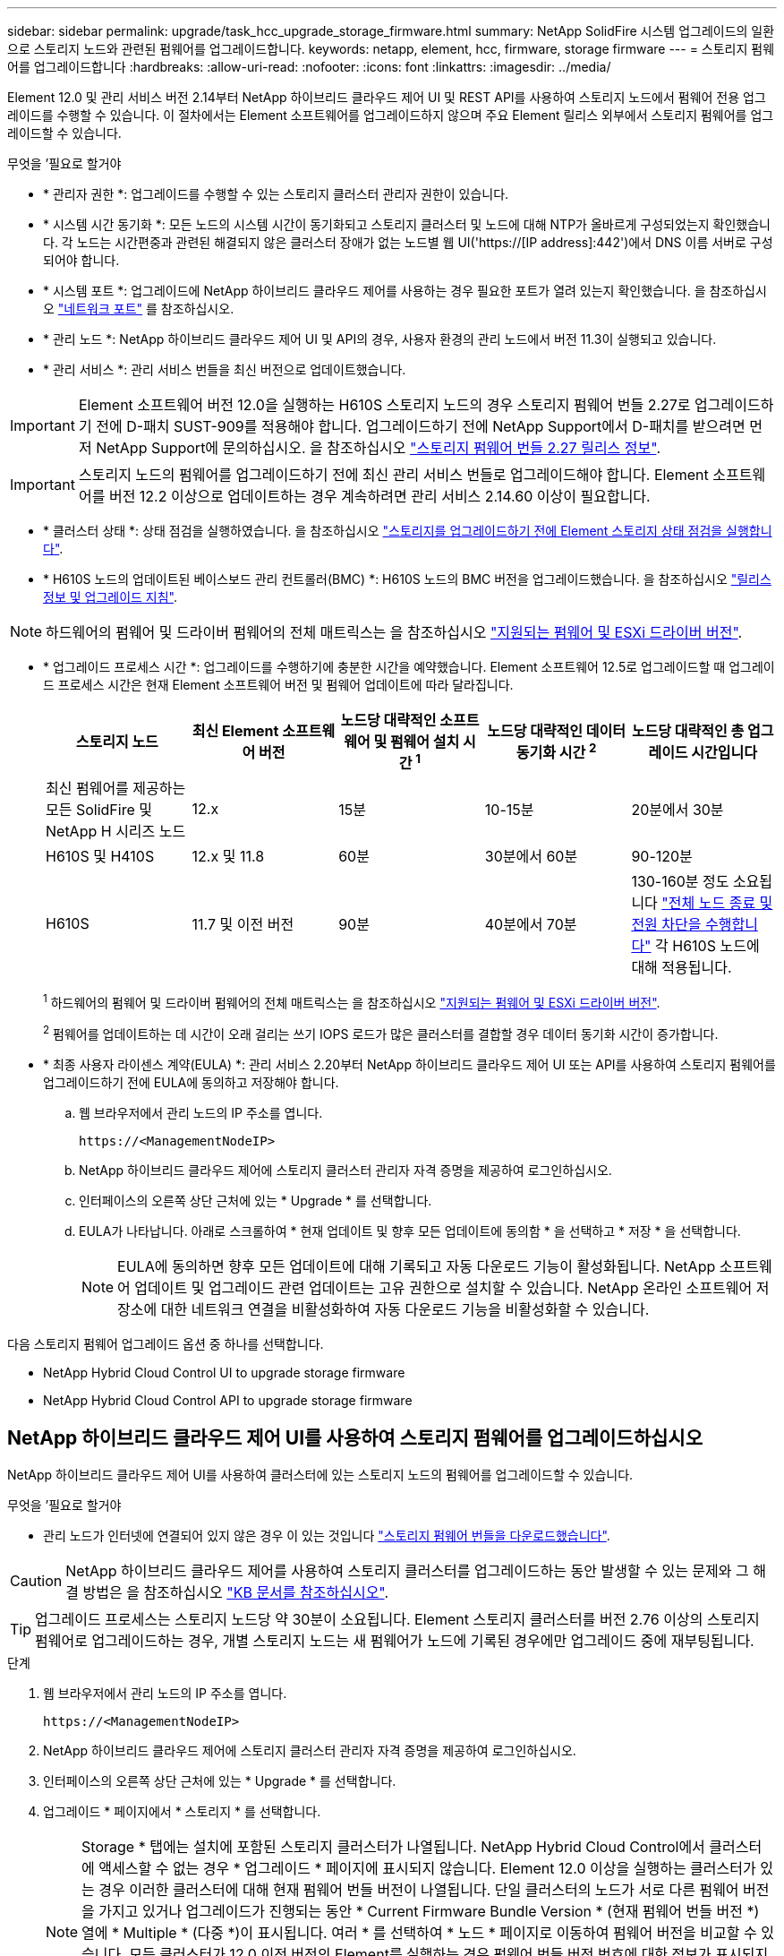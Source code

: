 ---
sidebar: sidebar 
permalink: upgrade/task_hcc_upgrade_storage_firmware.html 
summary: NetApp SolidFire 시스템 업그레이드의 일환으로 스토리지 노드와 관련된 펌웨어를 업그레이드합니다. 
keywords: netapp, element, hcc, firmware, storage firmware 
---
= 스토리지 펌웨어를 업그레이드합니다
:hardbreaks:
:allow-uri-read: 
:nofooter: 
:icons: font
:linkattrs: 
:imagesdir: ../media/


[role="lead"]
Element 12.0 및 관리 서비스 버전 2.14부터 NetApp 하이브리드 클라우드 제어 UI 및 REST API를 사용하여 스토리지 노드에서 펌웨어 전용 업그레이드를 수행할 수 있습니다. 이 절차에서는 Element 소프트웨어를 업그레이드하지 않으며 주요 Element 릴리스 외부에서 스토리지 펌웨어를 업그레이드할 수 있습니다.

.무엇을 &#8217;필요로 할거야
* * 관리자 권한 *: 업그레이드를 수행할 수 있는 스토리지 클러스터 관리자 권한이 있습니다.
* * 시스템 시간 동기화 *: 모든 노드의 시스템 시간이 동기화되고 스토리지 클러스터 및 노드에 대해 NTP가 올바르게 구성되었는지 확인했습니다. 각 노드는 시간편중과 관련된 해결되지 않은 클러스터 장애가 없는 노드별 웹 UI('https://[IP address]:442')에서 DNS 이름 서버로 구성되어야 합니다.
* * 시스템 포트 *: 업그레이드에 NetApp 하이브리드 클라우드 제어를 사용하는 경우 필요한 포트가 열려 있는지 확인했습니다. 을 참조하십시오 link:../storage/reference_prereq_network_port_requirements.html["네트워크 포트"] 를 참조하십시오.
* * 관리 노드 *: NetApp 하이브리드 클라우드 제어 UI 및 API의 경우, 사용자 환경의 관리 노드에서 버전 11.3이 실행되고 있습니다.
* * 관리 서비스 *: 관리 서비스 번들을 최신 버전으로 업데이트했습니다.



IMPORTANT: Element 소프트웨어 버전 12.0을 실행하는 H610S 스토리지 노드의 경우 스토리지 펌웨어 번들 2.27로 업그레이드하기 전에 D-패치 SUST-909를 적용해야 합니다. 업그레이드하기 전에 NetApp Support에서 D-패치를 받으려면 먼저 NetApp Support에 문의하십시오. 을 참조하십시오 link:http://docs.netapp.com/us-en/hci/docs/rn_storage_firmware_2.27.html["스토리지 펌웨어 번들 2.27 릴리스 정보"^].


IMPORTANT: 스토리지 노드의 펌웨어를 업그레이드하기 전에 최신 관리 서비스 번들로 업그레이드해야 합니다. Element 소프트웨어를 버전 12.2 이상으로 업데이트하는 경우 계속하려면 관리 서비스 2.14.60 이상이 필요합니다.

* * 클러스터 상태 *: 상태 점검을 실행하였습니다. 을 참조하십시오 link:task_hcc_upgrade_element_prechecks.html["스토리지를 업그레이드하기 전에 Element 스토리지 상태 점검을 실행합니다"].
* * H610S 노드의 업데이트된 베이스보드 관리 컨트롤러(BMC) *: H610S 노드의 BMC 버전을 업그레이드했습니다. 을 참조하십시오 link:https://docs.netapp.com/us-en/hci/docs/rn_H610S_BMC_3.84.07.html["릴리스 정보 및 업그레이드 지침"^].



NOTE: 하드웨어의 펌웨어 및 드라이버 펌웨어의 전체 매트릭스는 을 참조하십시오 https://docs.netapp.com/us-en/hci/docs/firmware_driver_versions.html["지원되는 펌웨어 및 ESXi 드라이버 버전"^].

[[storage-firmware-upgrade]]
* * 업그레이드 프로세스 시간 *: 업그레이드를 수행하기에 충분한 시간을 예약했습니다. Element 소프트웨어 12.5로 업그레이드할 때 업그레이드 프로세스 시간은 현재 Element 소프트웨어 버전 및 펌웨어 업데이트에 따라 달라집니다.
+
[cols="20,20,20,20,20"]
|===
| 스토리지 노드 | 최신 Element 소프트웨어 버전 | 노드당 대략적인 소프트웨어 및 펌웨어 설치 시간 ^1^ | 노드당 대략적인 데이터 동기화 시간 ^2^ | 노드당 대략적인 총 업그레이드 시간입니다 


| 최신 펌웨어를 제공하는 모든 SolidFire 및 NetApp H 시리즈 노드 | 12.x | 15분 | 10-15분 | 20분에서 30분 


| H610S 및 H410S | 12.x 및 11.8 | 60분 | 30분에서 60분 | 90-120분 


| H610S | 11.7 및 이전 버전 | 90분 | 40분에서 70분 | 130-160분 정도 소요됩니다 https://kb.netapp.com/Advice_and_Troubleshooting/Hybrid_Cloud_Infrastructure/H_Series/NetApp_H610S_storage_node_power_off_and_on_procedure["전체 노드 종료 및 전원 차단을 수행합니다"^] 각 H610S 노드에 대해 적용됩니다. 
|===
+
^1^ 하드웨어의 펌웨어 및 드라이버 펌웨어의 전체 매트릭스는 을 참조하십시오 https://docs.netapp.com/us-en/hci/docs/firmware_driver_versions.html["지원되는 펌웨어 및 ESXi 드라이버 버전"^].

+
^2^ 펌웨어를 업데이트하는 데 시간이 오래 걸리는 쓰기 IOPS 로드가 많은 클러스터를 결합할 경우 데이터 동기화 시간이 증가합니다.

* * 최종 사용자 라이센스 계약(EULA) *: 관리 서비스 2.20부터 NetApp 하이브리드 클라우드 제어 UI 또는 API를 사용하여 스토리지 펌웨어를 업그레이드하기 전에 EULA에 동의하고 저장해야 합니다.
+
.. 웹 브라우저에서 관리 노드의 IP 주소를 엽니다.
+
[listing]
----
https://<ManagementNodeIP>
----
.. NetApp 하이브리드 클라우드 제어에 스토리지 클러스터 관리자 자격 증명을 제공하여 로그인하십시오.
.. 인터페이스의 오른쪽 상단 근처에 있는 * Upgrade * 를 선택합니다.
.. EULA가 나타납니다. 아래로 스크롤하여 * 현재 업데이트 및 향후 모든 업데이트에 동의함 * 을 선택하고 * 저장 * 을 선택합니다.
+

NOTE: EULA에 동의하면 향후 모든 업데이트에 대해 기록되고 자동 다운로드 기능이 활성화됩니다. NetApp 소프트웨어 업데이트 및 업그레이드 관련 업데이트는 고유 권한으로 설치할 수 있습니다. NetApp 온라인 소프트웨어 저장소에 대한 네트워크 연결을 비활성화하여 자동 다운로드 기능을 비활성화할 수 있습니다.





다음 스토리지 펌웨어 업그레이드 옵션 중 하나를 선택합니다.

*  NetApp Hybrid Cloud Control UI to upgrade storage firmware
*  NetApp Hybrid Cloud Control API to upgrade storage firmware




== NetApp 하이브리드 클라우드 제어 UI를 사용하여 스토리지 펌웨어를 업그레이드하십시오

NetApp 하이브리드 클라우드 제어 UI를 사용하여 클러스터에 있는 스토리지 노드의 펌웨어를 업그레이드할 수 있습니다.

.무엇을 &#8217;필요로 할거야
* 관리 노드가 인터넷에 연결되어 있지 않은 경우 이 있는 것입니다 https://mysupport.netapp.com/site/products/all/details/element-software/downloads-tab/download/62654/Storage_Firmware_Bundle["스토리지 펌웨어 번들을 다운로드했습니다"^].



CAUTION: NetApp 하이브리드 클라우드 제어를 사용하여 스토리지 클러스터를 업그레이드하는 동안 발생할 수 있는 문제와 그 해결 방법은 을 참조하십시오 https://kb.netapp.com/Advice_and_Troubleshooting/Hybrid_Cloud_Infrastructure/NetApp_HCI/Potential_issues_and_workarounds_when_running_storage_upgrades_using_NetApp_Hybrid_Cloud_Control["KB 문서를 참조하십시오"^].


TIP: 업그레이드 프로세스는 스토리지 노드당 약 30분이 소요됩니다. Element 스토리지 클러스터를 버전 2.76 이상의 스토리지 펌웨어로 업그레이드하는 경우, 개별 스토리지 노드는 새 펌웨어가 노드에 기록된 경우에만 업그레이드 중에 재부팅됩니다.

.단계
. 웹 브라우저에서 관리 노드의 IP 주소를 엽니다.
+
[listing]
----
https://<ManagementNodeIP>
----
. NetApp 하이브리드 클라우드 제어에 스토리지 클러스터 관리자 자격 증명을 제공하여 로그인하십시오.
. 인터페이스의 오른쪽 상단 근처에 있는 * Upgrade * 를 선택합니다.
. 업그레이드 * 페이지에서 * 스토리지 * 를 선택합니다.
+

NOTE: Storage * 탭에는 설치에 포함된 스토리지 클러스터가 나열됩니다. NetApp Hybrid Cloud Control에서 클러스터에 액세스할 수 없는 경우 * 업그레이드 * 페이지에 표시되지 않습니다. Element 12.0 이상을 실행하는 클러스터가 있는 경우 이러한 클러스터에 대해 현재 펌웨어 번들 버전이 나열됩니다. 단일 클러스터의 노드가 서로 다른 펌웨어 버전을 가지고 있거나 업그레이드가 진행되는 동안 * Current Firmware Bundle Version * (현재 펌웨어 번들 버전 *) 열에 * Multiple * (다중 *)이 표시됩니다. 여러 * 를 선택하여 * 노드 * 페이지로 이동하여 펌웨어 버전을 비교할 수 있습니다. 모든 클러스터가 12.0 이전 버전의 Element를 실행하는 경우 펌웨어 번들 버전 번호에 대한 정보가 표시되지 않습니다. 클러스터가 최신 버전이거나 사용 가능한 업그레이드 패키지가 없는 경우 * Element * 및 * Firmware Only * 탭이 표시되지 않습니다. 이 탭은 업그레이드가 진행 중일 때도 표시되지 않습니다. Element * 탭이 표시되지만 * Firmware Only * 탭이 표시되지 않으면 사용 가능한 펌웨어 패키지가 없습니다.

. 다음 옵션 중 하나를 선택하고 클러스터에 적용할 수 있는 단계 세트를 수행합니다.
+
[cols="2*"]
|===
| 옵션을 선택합니다 | 단계 


| 관리 노드에 외부 연결이 있습니다.  a| 
.. 업그레이드할 클러스터 옆에 있는 드롭다운 화살표를 선택합니다.
.. 펌웨어 전용 * 을 선택하고 사용 가능한 업그레이드 버전 중에서 선택합니다.
.. 업그레이드 시작 * 을 선택합니다.



TIP: 업그레이드 중 * 업그레이드 상태 * 는 프로세스 상태를 반영하기 위해 변경됩니다. 또한 업그레이드를 일시 중지하거나 업그레이드가 오류를 반환하는 경우와 같이 수행한 작업에 대한 응답으로 변경됩니다. 을 참조하십시오  status changes.


NOTE: 업그레이드가 진행되는 동안 페이지를 종료하고 나중에 다시 돌아와 진행 상황을 계속 모니터링할 수 있습니다. 클러스터 행이 축소되어 있는 경우 이 페이지는 상태 및 현재 버전을 동적으로 업데이트하지 않습니다. 테이블을 업데이트하거나 페이지를 새로 고치려면 클러스터 행을 확장해야 합니다.

업그레이드가 완료된 후 로그를 다운로드할 수 있습니다.



| 관리 노드는 외부 연결이 없는 어두운 사이트 내에 있습니다.  a| 
.. 업그레이드할 클러스터 옆에 있는 드롭다운 화살표를 선택합니다.
.. 다운로드한 업그레이드 패키지를 업로드하려면 * 찾아보기 * 를 선택합니다.
.. 업로드가 완료될 때까지 기다립니다. 진행률 표시줄에 업로드 상태가 표시됩니다.



CAUTION: 브라우저 창에서 이동하면 파일 업로드가 손실됩니다.

파일이 성공적으로 업로드 및 확인되면 화면에 메시지가 표시됩니다. 정품 확인에 몇 분 정도 걸릴 수 있습니다. 이 단계에서 브라우저 창에서 다른 곳으로 이동하면 파일 업로드가 유지됩니다. 업그레이드가 완료된 후 로그를 다운로드할 수 있습니다. 다양한 업그레이드 상태 변경에 대한 자세한 내용은 을 참조하십시오  status changes.

|===




=== 업그레이드 상태 변경

업그레이드 프로세스 전, 도중 및 이후에 UI의 * 업그레이드 상태 * 열에 표시되는 다양한 상태는 다음과 같습니다.

[cols="2*"]
|===
| 업그레이드 상태입니다 | 설명 


| 최신 | 클러스터가 사용 가능한 최신 Element 버전으로 업그레이드되었거나 펌웨어가 최신 버전으로 업그레이드되었습니다. 


| 감지할 수 없습니다 | NetApp 하이브리드 클라우드 제어에는 온라인 소프트웨어 리포지토리에 연결할 수 있는 외부 연결이 없을 때 * 사용 가능한 버전 * 대신 * 이 상태가 표시됩니다. 스토리지 서비스 API가 가능한 업그레이드 상태의 열거 목록에 없는 업그레이드 상태를 반환하는 경우에도 이 상태가 표시됩니다. 


| 사용 가능한 버전 | Element 및/또는 스토리지 펌웨어의 최신 버전을 업그레이드할 수 있습니다. 


| 진행 중 | 업그레이드가 진행 중입니다. 진행 표시줄에 업그레이드 상태가 표시됩니다. 화면 메시지에는 노드 레벨 장애가 표시되고 업그레이드가 진행되는 동안 클러스터의 각 노드에 대한 노드 ID가 표시됩니다. Element UI 또는 vCenter Server UI용 NetApp Element 플러그인을 사용하여 각 노드의 상태를 모니터링할 수 있습니다. 


| 업그레이드 일시 중지 중 | 업그레이드를 일시 중지할 수 있습니다. 업그레이드 프로세스의 상태에 따라 일시 중지 작업이 성공하거나 실패할 수 있습니다. 일시 중지 작업을 확인하는 UI 프롬프트가 표시됩니다. 업그레이드를 일시 중지하기 전에 클러스터가 안전한 장소에 있는지 확인하려면 업그레이드 작업을 완전히 일시 중지하는 데 최대 2시간이 걸릴 수 있습니다. 업그레이드를 다시 시작하려면 * Resume * 을 선택합니다. 


| 일시 중지되었습니다 | 업그레이드를 일시 중지했습니다. 프로세스를 재개하려면 * Resume * 을 선택하십시오. 


| 오류 | 업그레이드 중 오류가 발생했습니다. 오류 로그를 다운로드하여 NetApp Support에 보낼 수 있습니다. 오류를 해결한 후 페이지로 돌아가서 * Resume * 을 선택할 수 있습니다. 업그레이드를 다시 시작하면 시스템에서 상태 점검을 실행하고 업그레이드의 현재 상태를 확인하는 동안 진행 표시줄이 몇 분 동안 뒤로 이동합니다. 
|===


== NetApp 하이브리드 클라우드 제어를 사용하여 업그레이드에 실패할 경우 어떻게 됩니까

업그레이드 중 드라이브 또는 노드에 장애가 발생할 경우 Element UI에 클러스터 장애가 표시됩니다. 업그레이드 프로세스가 다음 노드로 진행되지 않고 클러스터 오류가 해결될 때까지 대기합니다. UI의 진행률 표시줄에 클러스터 오류가 해결될 때까지 업그레이드가 기다리고 있음을 나타냅니다. 이 단계에서 UI에서 * Pause * 를 선택하면 업그레이드가 클러스터가 정상 상태가 될 때까지 대기하므로 작동하지 않습니다. 장애 조사를 돕기 위해 NetApp Support에 문의해야 합니다.

NetApp 하이브리드 클라우드 제어에는 3시간의 사전 설정 대기 시간이 있으며, 그 동안 다음 시나리오 중 하나가 발생할 수 있습니다.

* 3시간 이내에 클러스터 장애가 해결되고 업그레이드가 재개됩니다. 이 시나리오에서는 어떠한 조치도 취할 필요가 없습니다.
* 3시간 후에도 문제가 지속되고 업그레이드 상태가 빨간색 배너와 함께 * 오류 * 로 표시됩니다. 문제가 해결된 후 * Resume * 을 선택하여 업그레이드를 재개할 수 있습니다.
* NetApp 지원에 따라 3시간 이내에 수정 조치를 취하려면 업그레이드를 일시적으로 중단해야 한다고 판단했습니다. 지원 부서에서 API를 사용하여 업그레이드를 중단합니다.



CAUTION: 노드가 업데이트되는 동안 클러스터 업그레이드를 중단하면 드라이브가 노드에서 올바르게 제거되지 않을 수 있습니다. 드라이브가 올바르게 제거되지 않은 경우 업그레이드 중에 드라이브를 다시 추가하려면 NetApp Support에서 수동으로 개입해야 합니다. 노드가 펌웨어 업데이트 또는 업데이트 동기화 후 작업을 수행하는 데 시간이 더 오래 걸릴 수 있습니다. 업그레이드 진행이 멈춘 것 같다면 NetApp Support에 지원을 문의하십시오.



== NetApp 하이브리드 클라우드 제어 API를 사용하여 스토리지 펌웨어를 업그레이드하십시오

API를 사용하여 클러스터의 스토리지 노드를 최신 Element 소프트웨어 버전으로 업그레이드할 수 있습니다. 원하는 자동화 툴을 사용하여 API를 실행할 수 있습니다. 여기에 설명된 API 워크플로에서는 관리 노드에서 사용할 수 있는 REST API UI를 예로 사용합니다.

.단계
. 연결에 따라 다음 중 하나를 수행합니다.
+
[cols="2*"]
|===
| 옵션을 선택합니다 | 단계 


| 관리 노드에 외부 연결이 있습니다.  a| 
.. 리포지토리 연결을 확인합니다.
+
... 관리 노드에서 관리 노드 REST API UI를 엽니다.
+
[listing]
----
https://<ManagementNodeIP>/package-repository/1/
----
... authorize * 를 선택하고 다음을 완료합니다.
+
.... 클러스터 사용자 이름 및 암호를 입력합니다.
.... Client ID를 mnode-client로 입력한다.
.... 세션을 시작하려면 * authorize * 를 선택합니다.
.... 인증 창을 닫습니다.


... REST API UI에서 * get s./packagesmote/remote-repositorysessitory이거나 connection * 을 선택합니다.
... 체험하기 * 를 선택합니다.
... Execute * 를 선택합니다.
... 코드 200이 반환되는 경우 다음 단계로 이동합니다. 원격 리포지토리에 연결되지 않은 경우 연결을 설정하거나 다크 사이트 옵션을 사용합니다.


.. 업그레이드 패키지 ID 찾기:
+
... REST API UI에서 * GET/packages * 를 선택한다.
... 체험하기 * 를 선택합니다.
... Execute * 를 선택합니다.
... 응답에서 펌웨어 패키지 ID를 복사하여 나중에 사용할 수 있도록 저장합니다.






| 관리 노드는 외부 연결이 없는 어두운 사이트 내에 있습니다.  a| 
.. 스토리지 펌웨어 업그레이드 패키지를 관리 노드에서 액세스할 수 있는 장치로 다운로드하고 Element 소프트웨어로 이동합니다 https://mysupport.netapp.com/site/products/all/details/element-software/downloads-tab["다운로드 페이지"^] 최신 스토리지 펌웨어 이미지를 다운로드합니다.
.. 스토리지 펌웨어 업그레이드 패키지를 관리 노드에 업로드합니다.
+
... 관리 노드에서 관리 노드 REST API UI를 엽니다.
+
[listing]
----
https://<ManagementNodeIP>/package-repository/1/
----
... authorize * 를 선택하고 다음을 완료합니다.
+
.... 클러스터 사용자 이름 및 암호를 입력합니다.
.... Client ID를 mnode-client로 입력한다.
.... 세션을 시작하려면 * authorize * 를 선택합니다.
.... 인증 창을 닫습니다.


... REST API UI에서 * POST/packages * 를 선택합니다.
... 체험하기 * 를 선택합니다.
... Browse * 를 선택하고 업그레이드 패키지를 선택합니다.
... 업로드를 시작하려면 * 실행 * 을 선택합니다.
... 응답에서 패키지 ID(""id"")를 복사하여 나중에 사용할 수 있도록 저장합니다.


.. 업로드 상태를 확인합니다.
+
... REST API UI에서 * GETCi.\packagesCmx/{id}} mi있거나 status * 를 선택합니다.
... 체험하기 * 를 선택합니다.
... 이전 단계에서 복사한 펌웨어 패키지 ID를 * id * 에 입력합니다.
... 상태 요청을 시작하려면 * Execute * 를 선택합니다.
+
완료했을 때 '성공'이라는 응답이 나타납니다.





|===
. 설치 자산 ID를 찾습니다.
+
.. 관리 노드에서 관리 노드 REST API UI를 엽니다.
+
[listing]
----
https://<ManagementNodeIP>/inventory/1/
----
.. authorize * 를 선택하고 다음을 완료합니다.
+
... 클러스터 사용자 이름 및 암호를 입력합니다.
... Client ID를 mnode-client로 입력한다.
... 세션을 시작하려면 * authorize * 를 선택합니다.
... 인증 창을 닫습니다.


.. REST API UI에서 * GET/Installations * 를 선택합니다.
.. 체험하기 * 를 선택합니다.
.. Execute * 를 선택합니다.
.. 응답에서 설치 자산 ID("id")를 복사합니다.
+
[listing, subs="+quotes"]
----
*"id": "abcd01e2-xx00-4ccf-11ee-11f111xx9a0b",*
"management": {
  "errors": [],
  "inventory": {
    "authoritativeClusterMvip": "10.111.111.111",
    "bundleVersion": "2.14.19",
    "managementIp": "10.111.111.111",
    "version": "1.4.12"
----
.. REST API UI에서 * get/Installations/{id} * 를 선택합니다.
.. 체험하기 * 를 선택합니다.
.. 설치 자산 ID를 * id * 필드에 붙여 넣습니다.
.. Execute * 를 선택합니다.
.. 응답에서 업그레이드할 클러스터의 스토리지 클러스터 ID("" id")를 복사하여 나중에 사용할 수 있도록 저장합니다.
+
[listing, subs="+quotes"]
----
"storage": {
  "errors": [],
  "inventory": {
    "clusters": [
      {
        "clusterUuid": "a1bd1111-4f1e-46zz-ab6f-0a1111b1111x",
        *"id": "a1bd1111-4f1e-46zz-ab6f-a1a1a111b012",*
----


. 스토리지 펌웨어 업그레이드를 실행합니다.
+
.. 관리 노드에서 스토리지 REST API UI를 엽니다.
+
[listing]
----
https://<ManagementNodeIP>/storage/1/
----
.. authorize * 를 선택하고 다음을 완료합니다.
+
... 클러스터 사용자 이름 및 암호를 입력합니다.
... Client ID를 mnode-client로 입력한다.
... 세션을 시작하려면 * authorize * 를 선택합니다.
... 창을 닫습니다.


.. POST/upgrades * 를 선택합니다.
.. 체험하기 * 를 선택합니다.
.. 매개변수 필드에 업그레이드 패키지 ID를 입력합니다.
.. 매개 변수 필드에 스토리지 클러스터 ID를 입력합니다.
.. 업그레이드를 시작하려면 * Execute * 를 선택합니다.
+
이 응답은 "초기화 중"으로 표시되어야 합니다.

+
[listing, subs="+quotes"]
----
{
  "_links": {
    "collection": "https://localhost:442/storage/upgrades",
    "self": "https://localhost:442/storage/upgrades/3fa85f64-1111-4562-b3fc-2c963f66abc1",
    "log": https://localhost:442/storage/upgrades/3fa85f64-1111-4562-b3fc-2c963f66abc1/log
  },
  "storageId": "114f14a4-1a1a-11e9-9088-6c0b84e200b4",
  "upgradeId": "334f14a4-1a1a-11e9-1055-6c0b84e2001b4",
  "packageId": "774f14a4-1a1a-11e9-8888-6c0b84e200b4",
  "config": {},
  *"state": "initializing",*
  "status": {
    "availableActions": [
      "string"
    ],
    "message": "string",
    "nodeDetails": [
      {
        "message": "string",
        "step": "NodePreStart",
        "nodeID": 0,
        "numAttempt": 0
      }
    ],
    "percent": 0,
    "step": "ClusterPreStart",
    "timestamp": "2020-04-21T22:10:57.057Z",
    "failedHealthChecks": [
      {
        "checkID": 0,
        "name": "string",
        "displayName": "string",
        "passed": true,
        "kb": "string",
        "description": "string",
        "remedy": "string",
        "severity": "string",
        "data": {},
        "nodeID": 0
      }
    ]
  },
  "taskId": "123f14a4-1a1a-11e9-7777-6c0b84e123b2",
  "dateCompleted": "2020-04-21T22:10:57.057Z",
  "dateCreated": "2020-04-21T22:10:57.057Z"
}
----
.. 응답에 포함된 업그레이드 ID("upgrade eId")를 복사합니다.


. 업그레이드 진행 상황 및 결과를 확인합니다.
+
.. Get h./upgrades/{upgrade eId} * 를 선택합니다.
.. 체험하기 * 를 선택합니다.
.. 이전 단계의 업그레이드 ID를 * upgrade eId * 에 입력합니다.
.. Execute * 를 선택합니다.
.. 업그레이드 중 문제가 있거나 특별한 요구 사항이 있는 경우 다음 중 하나를 수행합니다.
+
[cols="2*"]
|===
| 옵션을 선택합니다 | 단계 


| 응답 본문의 'failedHealthChecks' 메시지로 인해 클러스터 상태 문제를 해결해야 합니다.  a| 
... 각 문제에 대해 나열된 특정 KB 문서로 이동하거나 지정된 해결책을 수행합니다.
... KB가 지정된 경우 관련 KB 문서에 설명된 프로세스를 완료합니다.
... 클러스터 문제를 해결한 후 필요한 경우 다시 인증한 후 * Put} m./upgrades/{upgrade eId} * 를 선택합니다.
... 체험하기 * 를 선택합니다.
... 이전 단계의 업그레이드 ID를 * upgrade eId * 에 입력합니다.
... 요청서에 액션이력서 입력
+
[listing]
----
{
  "action": "resume"
}
----
... Execute * 를 선택합니다.




| 유지 보수 기간이 종료되었거나 다른 이유로 업그레이드를 일시 중지해야 합니다.  a| 
... 필요한 경우 재인증을 수행하고 * Put cer/upgrades/{upgrade eId} * 를 선택합니다.
... 체험하기 * 를 선택합니다.
... 이전 단계의 업그레이드 ID를 * upgrade eId * 에 입력합니다.
... 요청 본문에 ""동작":"일시정지""를 입력합니다.
+
[listing]
----
{
  "action": "pause"
}
----
... Execute * 를 선택합니다.


|===
.. 필요한 경우 프로세스가 완료될 때까지 * Get 횟수/업그레이드/{upgrade eId} * API를 여러 번 실행합니다.
+
업그레이드 중에 오류가 발생하지 않으면 상태 는 실행 중(Running)을 나타냅니다. 각 노드가 업그레이드되면 'tep' 값이 'NodeFinished'로 변경됩니다.

+
%가 100이고 '상태'가 '완료'로 표시되면 업그레이드가 성공적으로 완료된 것입니다.





[discrete]
== 자세한 내용을 확인하십시오

* https://www.netapp.com/data-storage/solidfire/documentation["SolidFire 및 요소 리소스 페이지입니다"^]
* https://docs.netapp.com/us-en/vcp/index.html["vCenter Server용 NetApp Element 플러그인"^]


